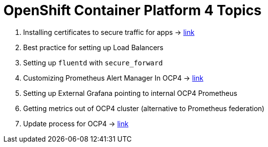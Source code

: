 = OpenShift Container Platform 4 Topics
//Francesco Minafra <francesco.minafra@redhat.com>
//:revnumber: {lastcommitid}
//:revdate: {lastcommitdate}
:data-uri:
// :toc: left
:source-highlighter: rouge
:icons: font
:stylesdir: stylesheets
:stylesheet: colony.css
// :stylesheet: asciidoctor.css

. Installing certificates to secure traffic for apps -> link:demo/apps-certificates.html[link]
. Best practice for setting up Load Balancers
. Setting up `fluentd` with `secure_forward`
. Customizing Prometheus Alert Manager In OCP4 -> link:demo/alertmanager.html[link]
. Setting up External Grafana pointing to internal OCP4 Prometheus
. Getting metrics out of OCP4 cluster (alternative to Prometheus federation)
. Update process for OCP4 -> link:demo/update-process.html[link]
